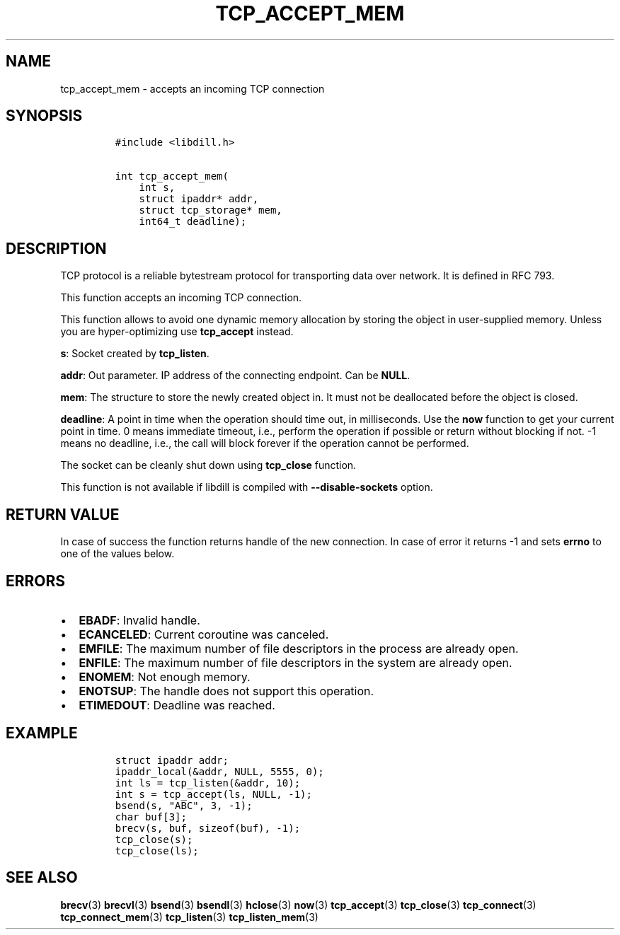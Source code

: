 .\" Automatically generated by Pandoc 1.19.2.1
.\"
.TH "TCP_ACCEPT_MEM" "3" "" "libdill" "libdill Library Functions"
.hy
.SH NAME
.PP
tcp_accept_mem \- accepts an incoming TCP connection
.SH SYNOPSIS
.IP
.nf
\f[C]
#include\ <libdill.h>

int\ tcp_accept_mem(
\ \ \ \ int\ s,
\ \ \ \ struct\ ipaddr*\ addr,
\ \ \ \ struct\ tcp_storage*\ mem,
\ \ \ \ int64_t\ deadline);
\f[]
.fi
.SH DESCRIPTION
.PP
TCP protocol is a reliable bytestream protocol for transporting data
over network.
It is defined in RFC 793.
.PP
This function accepts an incoming TCP connection.
.PP
This function allows to avoid one dynamic memory allocation by storing
the object in user\-supplied memory.
Unless you are hyper\-optimizing use \f[B]tcp_accept\f[] instead.
.PP
\f[B]s\f[]: Socket created by \f[B]tcp_listen\f[].
.PP
\f[B]addr\f[]: Out parameter.
IP address of the connecting endpoint.
Can be \f[B]NULL\f[].
.PP
\f[B]mem\f[]: The structure to store the newly created object in.
It must not be deallocated before the object is closed.
.PP
\f[B]deadline\f[]: A point in time when the operation should time out,
in milliseconds.
Use the \f[B]now\f[] function to get your current point in time.
0 means immediate timeout, i.e., perform the operation if possible or
return without blocking if not.
\-1 means no deadline, i.e., the call will block forever if the
operation cannot be performed.
.PP
The socket can be cleanly shut down using \f[B]tcp_close\f[] function.
.PP
This function is not available if libdill is compiled with
\f[B]\-\-disable\-sockets\f[] option.
.SH RETURN VALUE
.PP
In case of success the function returns handle of the new connection.
In case of error it returns \-1 and sets \f[B]errno\f[] to one of the
values below.
.SH ERRORS
.IP \[bu] 2
\f[B]EBADF\f[]: Invalid handle.
.IP \[bu] 2
\f[B]ECANCELED\f[]: Current coroutine was canceled.
.IP \[bu] 2
\f[B]EMFILE\f[]: The maximum number of file descriptors in the process
are already open.
.IP \[bu] 2
\f[B]ENFILE\f[]: The maximum number of file descriptors in the system
are already open.
.IP \[bu] 2
\f[B]ENOMEM\f[]: Not enough memory.
.IP \[bu] 2
\f[B]ENOTSUP\f[]: The handle does not support this operation.
.IP \[bu] 2
\f[B]ETIMEDOUT\f[]: Deadline was reached.
.SH EXAMPLE
.IP
.nf
\f[C]
struct\ ipaddr\ addr;
ipaddr_local(&addr,\ NULL,\ 5555,\ 0);
int\ ls\ =\ tcp_listen(&addr,\ 10);
int\ s\ =\ tcp_accept(ls,\ NULL,\ \-1);
bsend(s,\ "ABC",\ 3,\ \-1);
char\ buf[3];
brecv(s,\ buf,\ sizeof(buf),\ \-1);
tcp_close(s);
tcp_close(ls);
\f[]
.fi
.SH SEE ALSO
.PP
\f[B]brecv\f[](3) \f[B]brecvl\f[](3) \f[B]bsend\f[](3)
\f[B]bsendl\f[](3) \f[B]hclose\f[](3) \f[B]now\f[](3)
\f[B]tcp_accept\f[](3) \f[B]tcp_close\f[](3) \f[B]tcp_connect\f[](3)
\f[B]tcp_connect_mem\f[](3) \f[B]tcp_listen\f[](3)
\f[B]tcp_listen_mem\f[](3)
